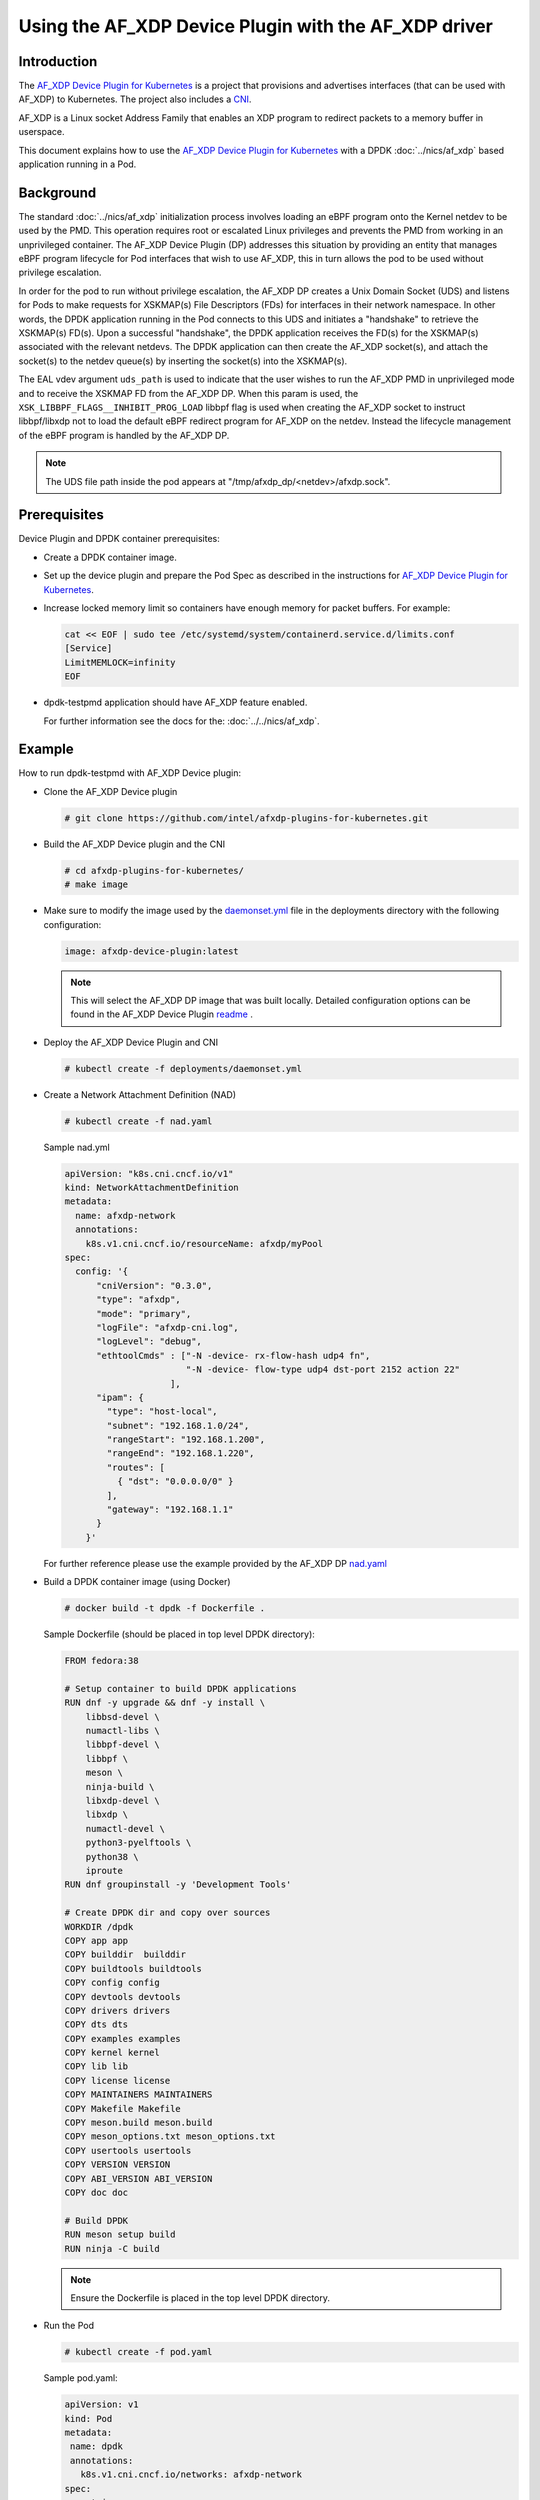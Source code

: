.. SPDX-License-Identifier: BSD-3-Clause
   Copyright(c) 2023 Intel Corporation.

Using the AF_XDP Device Plugin with the AF_XDP driver
======================================================

Introduction
------------

The `AF_XDP Device Plugin for Kubernetes`_ is a project that provisions
and advertises interfaces (that can be used with AF_XDP) to Kubernetes.
The project also includes a `CNI`_.

AF_XDP is a Linux socket Address Family that enables an XDP program
to redirect packets to a memory buffer in userspace.

This document explains how to use the `AF_XDP Device Plugin for Kubernetes`_ with
a DPDK :doc:`../nics/af_xdp` based application running in a Pod.

.. _AF_XDP Device Plugin for Kubernetes: https://github.com/intel/afxdp-plugins-for-kubernetes
.. _CNI: https://github.com/containernetworking/cni

Background
----------

The standard :doc:`../nics/af_xdp` initialization process involves
loading an eBPF program onto the Kernel netdev to be used by the PMD.
This operation requires root or escalated Linux privileges and prevents
the PMD from working in an unprivileged container. The AF_XDP Device Plugin (DP)
addresses this situation by providing an entity that manages eBPF program
lifecycle for Pod interfaces that wish to use AF_XDP, this in turn allows
the pod to be used without privilege escalation.

In order for the pod to run without privilege escalation, the AF_XDP DP
creates a Unix Domain Socket (UDS) and listens for Pods to make requests
for XSKMAP(s) File Descriptors (FDs) for interfaces in their network namespace.
In other words, the DPDK application running in the Pod connects to this UDS and
initiates a "handshake" to retrieve the XSKMAP(s) FD(s). Upon a successful "handshake",
the DPDK application receives the FD(s) for the XSKMAP(s) associated with the relevant
netdevs. The DPDK application can then create the AF_XDP socket(s), and attach
the socket(s) to the netdev queue(s) by inserting the socket(s) into the XSKMAP(s).

The EAL vdev argument ``uds_path`` is used to indicate that the user
wishes to run the AF_XDP PMD in unprivileged mode and to receive the XSKMAP
FD from the AF_XDP DP. When this param is used, the
``XSK_LIBBPF_FLAGS__INHIBIT_PROG_LOAD`` libbpf flag is used when creating the
AF_XDP socket to instruct libbpf/libxdp not to load the default eBPF redirect
program for AF_XDP on the netdev. Instead the lifecycle management of the eBPF
program is handled by the AF_XDP DP.

.. note::

   The UDS file path inside the pod appears at "/tmp/afxdp_dp/<netdev>/afxdp.sock".

Prerequisites
-------------

Device Plugin and DPDK container prerequisites:

* Create a DPDK container image.

* Set up the device plugin and prepare the Pod Spec as described in
  the instructions for `AF_XDP Device Plugin for Kubernetes`_.

* Increase locked memory limit so containers have enough memory for packet buffers.
  For example:

  .. code-block:: console

     cat << EOF | sudo tee /etc/systemd/system/containerd.service.d/limits.conf
     [Service]
     LimitMEMLOCK=infinity
     EOF

* dpdk-testpmd application should have AF_XDP feature enabled.

  For further information see the docs for the: :doc:`../../nics/af_xdp`.


Example
-------

How to run dpdk-testpmd with AF_XDP Device plugin:

* Clone the AF_XDP Device plugin

  .. code-block:: console

     # git clone https://github.com/intel/afxdp-plugins-for-kubernetes.git

* Build the AF_XDP Device plugin and the CNI

  .. code-block:: console

     # cd afxdp-plugins-for-kubernetes/
     # make image

* Make sure to modify the image used by the `daemonset.yml`_ file in the deployments directory with
  the following configuration:

   .. _daemonset.yml : https://github.com/intel/afxdp-plugins-for-kubernetes/blob/main/deployments/daemonset.yml

  .. code-block:: yaml

    image: afxdp-device-plugin:latest

  .. note::

    This will select the AF_XDP DP image that was built locally. Detailed configuration
    options can be found in the AF_XDP Device Plugin `readme`_ .

  .. _readme: https://github.com/intel/afxdp-plugins-for-kubernetes#readme

* Deploy the AF_XDP Device Plugin and CNI

  .. code-block:: console

    # kubectl create -f deployments/daemonset.yml

* Create a Network Attachment Definition (NAD)

  .. code-block:: console

    # kubectl create -f nad.yaml

  Sample nad.yml

  .. code-block:: yaml

    apiVersion: "k8s.cni.cncf.io/v1"
    kind: NetworkAttachmentDefinition
    metadata:
      name: afxdp-network
      annotations:
        k8s.v1.cni.cncf.io/resourceName: afxdp/myPool
    spec:
      config: '{
          "cniVersion": "0.3.0",
          "type": "afxdp",
          "mode": "primary",
          "logFile": "afxdp-cni.log",
          "logLevel": "debug",
          "ethtoolCmds" : ["-N -device- rx-flow-hash udp4 fn",
                           "-N -device- flow-type udp4 dst-port 2152 action 22"
                        ],
          "ipam": {
            "type": "host-local",
            "subnet": "192.168.1.0/24",
            "rangeStart": "192.168.1.200",
            "rangeEnd": "192.168.1.220",
            "routes": [
              { "dst": "0.0.0.0/0" }
            ],
            "gateway": "192.168.1.1"
          }
        }'

  For further reference please use the example provided by the AF_XDP DP `nad.yaml`_

  .. _nad.yaml: https://github.com/intel/afxdp-plugins-for-kubernetes/blob/main/examples/network-attachment-definition.yaml

* Build a DPDK container image (using Docker)

  .. code-block:: console

    # docker build -t dpdk -f Dockerfile .

  Sample Dockerfile (should be placed in top level DPDK directory):

  .. code-block:: console

    FROM fedora:38

    # Setup container to build DPDK applications
    RUN dnf -y upgrade && dnf -y install \
        libbsd-devel \
        numactl-libs \
        libbpf-devel \
        libbpf \
        meson \
        ninja-build \
        libxdp-devel \
        libxdp \
        numactl-devel \
        python3-pyelftools \
        python38 \
        iproute
    RUN dnf groupinstall -y 'Development Tools'

    # Create DPDK dir and copy over sources
    WORKDIR /dpdk
    COPY app app
    COPY builddir  builddir
    COPY buildtools buildtools
    COPY config config
    COPY devtools devtools
    COPY drivers drivers
    COPY dts dts
    COPY examples examples
    COPY kernel kernel
    COPY lib lib
    COPY license license
    COPY MAINTAINERS MAINTAINERS
    COPY Makefile Makefile
    COPY meson.build meson.build
    COPY meson_options.txt meson_options.txt
    COPY usertools usertools
    COPY VERSION VERSION
    COPY ABI_VERSION ABI_VERSION
    COPY doc doc

    # Build DPDK
    RUN meson setup build
    RUN ninja -C build

  .. note::

    Ensure the Dockerfile is placed in the top level DPDK directory.

* Run the Pod

  .. code-block:: console

     # kubectl create -f pod.yaml

  Sample pod.yaml:

  .. code-block:: yaml

    apiVersion: v1
    kind: Pod
    metadata:
     name: dpdk
     annotations:
       k8s.v1.cni.cncf.io/networks: afxdp-network
    spec:
      containers:
      - name: testpmd
        image: dpdk:latest
        command: ["tail", "-f", "/dev/null"]
        securityContext:
          capabilities:
            add:
              - NET_RAW
              - IPC_LOCK
        resources:
          requests:
            afxdp/myPool: '1'
          limits:
            hugepages-1Gi: 2Gi
            cpu: 2
            memory: 256Mi
            afxdp/myPool: '1'
        volumeMounts:
        - name: hugepages
          mountPath: /dev/hugepages
      volumes:
      - name: hugepages
        emptyDir:
          medium: HugePages

  For further reference please use the `pod.yaml`_

  .. _pod.yaml: https://github.com/intel/afxdp-plugins-for-kubernetes/blob/main/examples/pod-spec.yaml

.. note::

   For Kernel versions older than 5.19 `CAP_BPF` is also required in
   the container capabilities stanza.

* Run DPDK with a command like the following:

  .. code-block:: console

     kubectl exec -i dpdk --container testpmd -- \
           ./build/app/dpdk-testpmd -l 0-2 --no-pci --main-lcore=2 \
           --vdev net_af_xdp,iface=<interface name>,start_queue=22,queue_count=1,uds_path=/tmp/afxdp_dp/<interface name>/afxdp.sock \
           -- -i --a --nb-cores=2 --rxq=1 --txq=1 --forward-mode=macswap;
